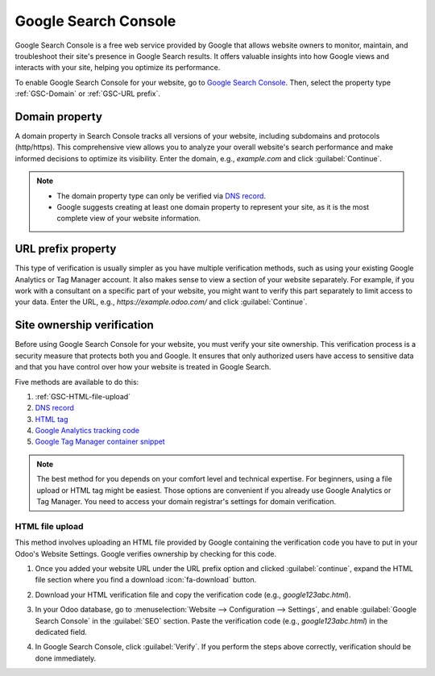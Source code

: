=====================
Google Search Console
=====================

Google Search Console is a free web service provided by Google that allows website owners to
monitor, maintain, and troubleshoot their site's presence in Google Search results. It offers
valuable insights into how Google views and interacts with your site, helping you optimize its
performance.

To enable Google Search Console for your website, go to `Google Search Console
<https://search.google.com/search-console/welcome>`_. Then, select the property type
:ref:`GSC-Domain` or :ref:`GSC-URL prefix`.

.. image:: google_search_console/add-domain-or-url-prefix.png
   :alt: Google Search Console domain or URL prefix

.. _GSC-Domain:

Domain property
===============

A domain property in Search Console tracks all versions of your website, including subdomains and
protocols (http/https). This comprehensive view allows you to analyze your overall website's search
performance and make informed decisions to optimize its visibility. Enter the domain, e.g.,
`example.com` and click :guilabel:`Continue`.

.. note::
   - The domain property type can only be verified via
     `DNS record <https://support.google.com/webmasters/answer/9008080?hl=en#domain_name_verification&zippy=%2Chtml-tag>`_.
   - Google suggests creating at least one domain property to represent your site, as it is the most
     complete view of your website information.

.. _GSC-URL prefix:

URL prefix property
===================

This type of verification is usually simpler as you have multiple verification methods, such as
using your existing Google Analytics or Tag Manager account. It also makes sense to view a section
of your website separately. For example, if you work with a consultant on a specific part of your
website, you might want to verify this part separately to limit access to your data. Enter the URL,
e.g., `https://example.odoo.com/` and click :guilabel:`Continue`.


Site ownership verification
===========================

Before using Google Search Console for your website, you must verify your site ownership. This
verification process is a security measure that protects both you and Google. It ensures that only
authorized users have access to sensitive data and that you have control over how your website is
treated in Google Search.

Five methods are available to do this:

.. _website/google-search-console:

#. :ref:`GSC-HTML-file-upload`
#. `DNS record <https://support.google.com/webmasters/answer/9008080?hl=en#domain_name_verification&zippy=%2Chtml-tag>`_
#. `HTML tag <https://support.google.com/webmasters/answer/9008080?hl=en#meta_tag_verification&zippy=%2Chtml-tag>`_
#. `Google Analytics tracking code <https://support.google.com/webmasters/answer/9008080?hl=en#google_analytics_verification>`_
#. `Google Tag Manager container snippet <https://support.google.com/webmasters/answer/9008080?hl=en#google_tag_manager_verification>`_

.. note::
   The best method for you depends on your comfort level and technical expertise. For beginners,
   using a file upload or HTML tag might be easiest. Those options are convenient if you already use
   Google Analytics or Tag Manager. You need to access your domain registrar's settings for domain
   verification.

.. _GSC-HTML-file-upload:

HTML file upload
----------------

This method involves uploading an HTML file provided by Google containing the verification code you
have to put in your Odoo's Website Settings. Google verifies ownership by checking for this code.

#. Once you added your website URL under the URL prefix option and clicked :guilabel:`continue`,
   expand the HTML file section where you find a download :icon:`fa-download` button.

   .. image:: google_search_console/html-file-download.png
      :alt: HTML file download

#. Download your HTML verification file and copy the verification code (e.g., `google123abc.html`).

   .. image:: google_search_console/open-copy-html-file.png
      :alt: Open and copy html file

#. In your Odoo database, go to :menuselection:`Website --> Configuration --> Settings`,
   and enable :guilabel:`Google Search Console` in the :guilabel:`SEO` section. Paste the
   verification code (e.g., `google123abc.html`) in the dedicated field.

   .. image:: google_search_console/paste-html-code-settings.png
      :alt: Paste html code in Odoo

#. In Google Search Console, click :guilabel:`Verify`. If you perform the steps above correctly,
   verification should be done immediately.

.. seealso::
   :doc:`domain_names`
